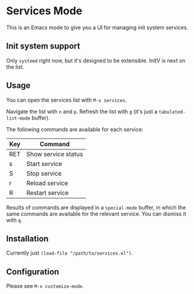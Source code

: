 * Services Mode

This is an Emacs mode to give you a UI for managing init system services.

** Init system support

Only =systemd= right now, but it's designed to be extensible. InitV is next on the list.

** Usage

You can open the services list with =M-x services=.

Navigate the list with =n= and =p=. Refresh the list with =g= (it's just a =tabulated-list-mode= buffer).

The following commands are available for each service:

| Key | Command             |
|-----+---------------------|
| RET | Show service status |
| s   | Start service       |
| S   | Stop service        |
| r   | Reload service      |
| R   | Restart service     |

Results of commands are displayed in a =special-mode= buffer, in which the same commands are available for the relevant service. You can dismiss it with =q=.

** Installation

Currently just =(load-file "/path/to/services.el")=.

** Configuration

Please see =M-x customize-mode=.
